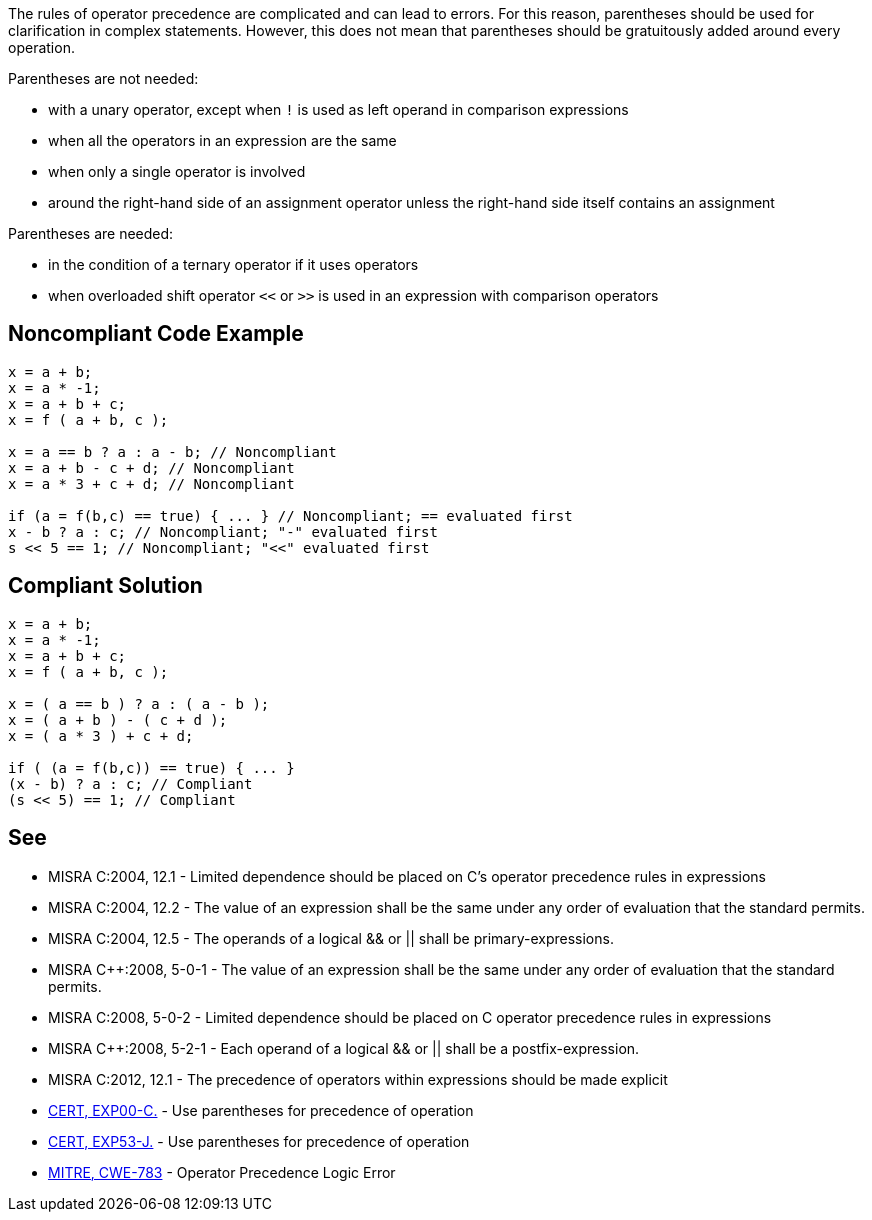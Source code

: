 The rules of operator precedence are complicated and can lead to errors. For this reason, parentheses should be used for clarification in complex statements. However, this does not mean that parentheses should be gratuitously added around every operation.

Parentheses are not needed:

* with a unary operator, except when ``!`` is used as left operand in comparison expressions
* when all the operators in an expression are the same
* when only a single operator is involved
* around the right-hand side of an assignment operator unless the right-hand side itself contains an assignment

Parentheses are needed:

* in the condition of a ternary operator if it uses operators
* when overloaded shift operator ``<<`` or ``>>`` is used in an expression with comparison operators

== Noncompliant Code Example

----
x = a + b;
x = a * -1;
x = a + b + c;
x = f ( a + b, c );

x = a == b ? a : a - b; // Noncompliant
x = a + b - c + d; // Noncompliant
x = a * 3 + c + d; // Noncompliant

if (a = f(b,c) == true) { ... } // Noncompliant; == evaluated first
x - b ? a : c; // Noncompliant; "-" evaluated first
s << 5 == 1; // Noncompliant; "<<" evaluated first
----

== Compliant Solution

----
x = a + b;
x = a * -1;
x = a + b + c;
x = f ( a + b, c );

x = ( a == b ) ? a : ( a - b );
x = ( a + b ) - ( c + d );
x = ( a * 3 ) + c + d;

if ( (a = f(b,c)) == true) { ... }
(x - b) ? a : c; // Compliant
(s << 5) == 1; // Compliant
----

== See

* MISRA C:2004, 12.1 - Limited dependence should be placed on C's operator precedence rules in expressions
* MISRA C:2004, 12.2 - The value of an expression shall be the same under any order of evaluation that the standard permits.
* MISRA C:2004, 12.5 - The operands of a logical && or || shall be primary-expressions.
* MISRA C++:2008, 5-0-1 - The value of an expression shall be the same under any order of evaluation that the standard permits.
* MISRA C++:2008, 5-0-2 - Limited dependence should be placed on C++ operator precedence rules in expressions
* MISRA C++:2008, 5-2-1 - Each operand of a logical && or || shall be a postfix-expression.
* MISRA C:2012, 12.1 - The precedence of operators within expressions should be made explicit
* https://wiki.sei.cmu.edu/confluence/x/YdYxBQ[CERT, EXP00-C.] - Use parentheses for precedence of operation
* https://wiki.sei.cmu.edu/confluence/x/ZzZGBQ[CERT, EXP53-J.] - Use parentheses for precedence of operation
* http://cwe.mitre.org/data/definitions/783.html[MITRE, CWE-783] - Operator Precedence Logic Error
